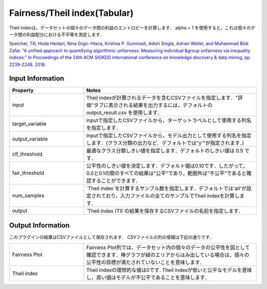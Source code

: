 Fairness/Theil index(Tabular)
~~~~~~~~~~~~~~~~~~~~~~
Theil indexは，データセットの個々のデータ間の利益のエントロピーを計算します．
alpha = 1 を使用すると，これは個々のデータ間の利益配分における不平等を測定します．

`Speicher, Till, Hoda Heidari, Nina Grgic-Hlaca, Krishna P. Gummadi, Adish Singla, Adrian Weller, and Muhammad Bilal Zafar. "A unified approach to quantifying algorithmic unfairness: Measuring individual &group unfairness via inequality indices." In Proceedings of the 24th ACM SIGKDD international conference on knowledge discovery & data mining, pp. 2239-2248. 2018. <https://dl.acm.org/doi/abs/10.1145/3219819.3220046>`_

Input Information
===================

.. list-table::
   :widths: 30 70
   :class: longtable
   :header-rows: 1

   * - Property
     - Notes

   * - input
     - Theil indexが計算されるデータを含むCSVファイルを指定します．"評価"タブに表示される結果を出力するには，デフォルトの output_result.csv を使用します．

   * - target_variable
     - inputで指定したCSVファイルから，ターゲットラベルとして使用する列名を指定します．

   * - output_variable
     - inputで指定したCSVファイルから，モデル出力として使用する列名を指定します．(クラス分類の出力など．デフォルトでは"y'"が指定されます．)

   * - clf_threshold
     - 最適なクラス分類しきい値を指定します．デフォルトのしきい値は 0.5 です．

   * - fair_threshold
     - 公平性のしきい値を決定します．デフォルト値は0.10です．したがって，0.0と0.1の間のすべての結果は"公平"であり，範囲外は"不公平"であると確認することができます．

   * - num_samples
     - `Theil index`を計算するサンブル数を指定します．デフォルトでは'all'が設定されており，入力ファイルの全てのサンプルでTheil indexを計算します．

   * - output
     - `Theil index (TI)`の結果を保存するCSVファイルの名前を指定します.

Output Information
===================

このプラグインの結果はCSVファイルとして保存されます． 
CSVファイルの列の情報は下記の通りです．

.. list-table::
   :widths: 30 70
   :class: longtable

   * - Fairness Plot
     - Fairness Plot列では，データセット内の個々のデータの公平性を図として確認できます．棒グラフが緑のエリアからはみ出している場合は，個々の公平性の目標が満たされていないことを意味します．

   * - Theil index
     - Theil indexの理想的な値は0です. Theil indexが低いと公平なモデルを意味し，高い値はモデルが不公平であることを意味します．

